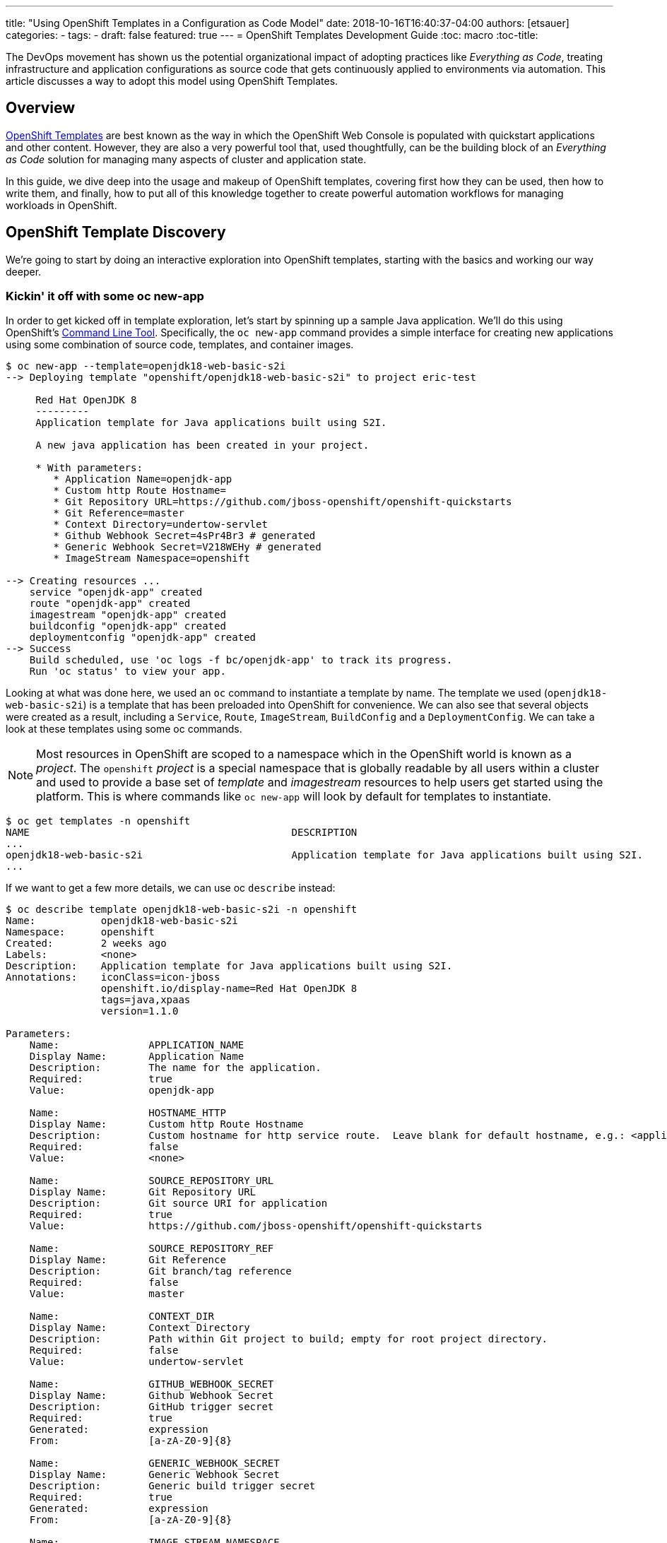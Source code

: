---
title: "Using OpenShift Templates in a Configuration as Code Model"
date: 2018-10-16T16:40:37-04:00
authors: [etsauer]
categories:
  -
tags:
  -
draft: false
featured: true
---
= OpenShift Templates Development Guide
:toc: macro
:toc-title:

The DevOps movement has shown us the potential organizational impact of adopting practices like _Everything as Code_, treating infrastructure and application configurations as source code that gets continuously applied to environments via automation. This article discusses a way to adopt this model using OpenShift Templates.

toc::[]
:linkattrs:

== Overview

link:https://docs.openshift.com/container-platform/3.7/dev_guide/templates.html[OpenShift Templates^] are best known as the way in which the OpenShift Web Console is populated with quickstart applications and other content. However, they are also a very powerful tool that, used thoughtfully, can be the building block of an _Everything as Code_ solution for managing many aspects of cluster and application state.

In this guide, we dive deep into the usage and makeup of OpenShift templates, covering first how they can be used, then how to write them, and finally, how to put all of this knowledge together to create powerful automation workflows for managing workloads in OpenShift.

== OpenShift Template Discovery

We're going to start by doing an interactive exploration into OpenShift templates, starting with the basics and working our way deeper.

=== Kickin' it off with some oc new-app

In order to get kicked off in template exploration, let's start by spinning up a sample Java application. We'll do this using OpenShift's link:https://docs.openshift.com/container-platform/latest/cli_reference/index.html[Command Line Tool^]. Specifically, the `oc new-app` command provides a simple interface for creating new applications using some combination of source code, templates, and container images.

[source,bash]
----
$ oc new-app --template=openjdk18-web-basic-s2i
--> Deploying template "openshift/openjdk18-web-basic-s2i" to project eric-test

     Red Hat OpenJDK 8
     ---------
     Application template for Java applications built using S2I.

     A new java application has been created in your project.

     * With parameters:
        * Application Name=openjdk-app
        * Custom http Route Hostname=
        * Git Repository URL=https://github.com/jboss-openshift/openshift-quickstarts
        * Git Reference=master
        * Context Directory=undertow-servlet
        * Github Webhook Secret=4sPr4Br3 # generated
        * Generic Webhook Secret=V218WEHy # generated
        * ImageStream Namespace=openshift

--> Creating resources ...
    service "openjdk-app" created
    route "openjdk-app" created
    imagestream "openjdk-app" created
    buildconfig "openjdk-app" created
    deploymentconfig "openjdk-app" created
--> Success
    Build scheduled, use 'oc logs -f bc/openjdk-app' to track its progress.
    Run 'oc status' to view your app.
----

Looking at what was done here, we used an `oc` command to instantiate a template by name. The template we used (`openjdk18-web-basic-s2i`) is a template that has been preloaded into OpenShift for convenience. We can also see that several objects were created as a result, including a `Service`, `Route`, `ImageStream`, `BuildConfig` and a `DeploymentConfig`. We can take a look at these templates using some oc commands.

NOTE: Most resources in OpenShift are scoped to a namespace which in the OpenShift world is known as a _project_. The `openshift` _project_ is a special namespace that is globally readable by all users within a cluster and used to provide a base set of _template_ and _imagestream_ resources to help users get started using the platform. This is where commands like `oc new-app` will look by default for templates to instantiate.

[source,bash]
----
$ oc get templates -n openshift
NAME                                            DESCRIPTION                                                                        PARAMETERS        OBJECTS
...
openjdk18-web-basic-s2i                         Application template for Java applications built using S2I.                        8 (1 blank)       5
...
----

If we want to get a few more details, we can use oc `describe` instead:

[source,bash]
----
$ oc describe template openjdk18-web-basic-s2i -n openshift
Name:		openjdk18-web-basic-s2i
Namespace:	openshift
Created:	2 weeks ago
Labels:		<none>
Description:	Application template for Java applications built using S2I.
Annotations:	iconClass=icon-jboss
		openshift.io/display-name=Red Hat OpenJDK 8
		tags=java,xpaas
		version=1.1.0

Parameters:
    Name:		APPLICATION_NAME
    Display Name:	Application Name
    Description:	The name for the application.
    Required:		true
    Value:		openjdk-app

    Name:		HOSTNAME_HTTP
    Display Name:	Custom http Route Hostname
    Description:	Custom hostname for http service route.  Leave blank for default hostname, e.g.: <application-name>-<project>.<default-domain-suffix>
    Required:		false
    Value:		<none>

    Name:		SOURCE_REPOSITORY_URL
    Display Name:	Git Repository URL
    Description:	Git source URI for application
    Required:		true
    Value:		https://github.com/jboss-openshift/openshift-quickstarts

    Name:		SOURCE_REPOSITORY_REF
    Display Name:	Git Reference
    Description:	Git branch/tag reference
    Required:		false
    Value:		master

    Name:		CONTEXT_DIR
    Display Name:	Context Directory
    Description:	Path within Git project to build; empty for root project directory.
    Required:		false
    Value:		undertow-servlet

    Name:		GITHUB_WEBHOOK_SECRET
    Display Name:	Github Webhook Secret
    Description:	GitHub trigger secret
    Required:		true
    Generated:		expression
    From:		[a-zA-Z0-9]{8}

    Name:		GENERIC_WEBHOOK_SECRET
    Display Name:	Generic Webhook Secret
    Description:	Generic build trigger secret
    Required:		true
    Generated:		expression
    From:		[a-zA-Z0-9]{8}

    Name:		IMAGE_STREAM_NAMESPACE
    Display Name:	ImageStream Namespace
    Description:	Namespace in which the ImageStreams for Red Hat Middleware images are installed. These ImageStreams are normally installed in the openshift namespace. You should only need to modify this if you have installed the ImageStreams in a different namespace/project.
    Required:		true
    Value:		openshift


Object Labels:	template=openjdk18-web-basic-s2i,xpaas=1.4.0

Message:	A new java application has been created in your project.

Objects:
    Service		${APPLICATION_NAME}
    Route		${APPLICATION_NAME}
    ImageStream		${APPLICATION_NAME}
    BuildConfig		${APPLICATION_NAME}
    DeploymentConfig	${APPLICATION_NAME}
----

Here, we can see that there are parameters available that we can pass to the template to customize the object we want to create. Let's try to use a few of these to make our sample application more relevant to us.

[source,bash]
----
$ oc new-app --template=openjdk18-web-basic-s2i -p APPLICATION_NAME=spring-rest -p SOURCE_REPOSITORY_URL=https://github.com/redhat-cop/spring-rest.git -p CONTEXT_DIR=''
----

If we look at what's created in our project, we can see that we now have two of everything. Since we passed a new value for `APPLICATION_NAME`, and the template sets all objects to use `${APPLICATION_NAME}` in the `name:` field, the `new-app` command resulted in all new objects created with new names.

[source,bash]
----
$ oc get all
NAME             TYPE      FROM         LATEST
bc/openjdk-app   Source    Git@master   1
bc/spring-rest   Source    Git@master   1

NAME                   TYPE      FROM          STATUS     STARTED       DURATION
builds/openjdk-app-1   Source    Git@08c923a   Complete   3 weeks ago   30s
builds/spring-rest-1   Source    Git@978d4b0   Complete   3 weeks ago   1m7s

NAME             DOCKER REPO                                              TAGS      UPDATED
is/openjdk-app   docker-registry.default.svc:5000/eric-test/openjdk-app   latest    3 weeks ago
is/spring-rest   docker-registry.default.svc:5000/eric-test/spring-rest   latest    3 weeks ago

NAME             REVISION   DESIRED   CURRENT   TRIGGERED BY
dc/openjdk-app   1          1         1         config,image(openjdk-app:latest)
dc/spring-rest   1          1         1         config,image(spring-rest:latest)

NAME               DESIRED   CURRENT   READY     AGE
rc/openjdk-app-1   1         1         1         21d
rc/spring-rest-1   1         1         1         20d

NAME                 HOST/PORT                                         PATH      SERVICES      PORT      TERMINATION   WILDCARD
routes/openjdk-app   openjdk-app-eric-test.apps.d1.casl.rht-labs.com             openjdk-app   <all>                   None
routes/spring-rest   spring-rest-eric-test.apps.d1.casl.rht-labs.com             spring-rest   <all>                   None

NAME              CLUSTER-IP       EXTERNAL-IP   PORT(S)    AGE
svc/openjdk-app   172.30.125.201   <none>        8080/TCP   21d
svc/spring-rest   172.30.61.234    <none>        8080/TCP   20d

NAME                     READY     STATUS      RESTARTS   AGE
po/openjdk-app-1-build   0/1       Completed   0          21d
po/openjdk-app-1-gwtj9   1/1       Running     0          21d
po/spring-rest-1-build   0/1       Completed   0          20d
po/spring-rest-1-xtbx2   1/1       Running     0          20d
----

Let's go ahead and clean up the old `openjdk-app` resources. Because the template we used to create the objects made good use of labels in its `objects` list, we can do this very easily.

[source,bash]
----
$ oc delete all -l application=openjdk-app
buildconfig "openjdk-app" deleted
imagestream "openjdk-app" deleted
deploymentconfig "openjdk-app" deleted
route "openjdk-app" deleted
service "openjdk-app" deleted
pod "openjdk-app-1-gwtj9" deleted
----

NOTE: Passing `all` as a resource to commands like `oc get|delete|describe` does not actually refer to _all_ resource types within OpenShift. Instead it is a shorthand for a defined set of common resource types within a project that are relevant to typical OpenShift users. Some of the resource types that are excluded from the `all` keyword are `Secrets`, `Roles`, and `RoleBindings`.

==== What we've learned and where to go from here

So far, we've learned that...

- a _Template_ is a collection of resource definitions that can be parameterized
- `oc new-app` is a very simple and easy way to instantiate a template
- templates can be loaded into OpenShift and then referenced by name

This is a great start, but it does leave some further questions that might be worth exploring:

- How else could I work with templates?
- What about templates that aren't pre-loaded into OpenShift?
- How might I update resources that were created from a template?

Let's move on to the next phase in our exploration.

=== Template files, processing, applying

So far, we've learned a little bit about what a Template is and a simple way to instantiate them in OpenShift. Now we want to get a little more hands on. Let's start by exporting a copy of the template. The OpenShift CLI provides a very simple way to do that via the `oc export` command. This command will take any object name you pass to it, and print a sanitized copy of the YAML or JSON object (i.e. with one time use fields like `creationTimestamp` and `uid` scrubbed) to your console. For our purposes, we'll just write that output to a file.

[source,bash]
----
$ oc export template openjdk18-web-basic-s2i -n openshift > openjdk-basic-template.yml
----

If we open the file with our favorite text editor, we can see the YAML definition of all of the objects that we saw get created earlier, but with shell script looking variables plugged in as values for various fields (e.g. `name: ${APPLICATION_NAME}`). It's beginning to make sense how the parameters we passed in get substituted. We can also see, from looking at the `objects` list, several patterns that are common to all of the objects.

- The `.metadata.name` field of every object contains the `${APPLICATION_NAME}` parameter
- Every object contains a `label` of `application: ${APPLICATION_NAME}`.
+
NOTE: This explains why we were able to delete the first app we created with just `oc delete all -l application=openjdk-app`

For now, we can close the file without making any changes. Let's go back and look at the app we created earlier.

[source,bash]
----
$ oc get all
NAME             TYPE      FROM         LATEST
bc/spring-rest   Source    Git@master   1

NAME                   TYPE      FROM          STATUS     STARTED       DURATION
builds/spring-rest-1   Source    Git@978d4b0   Complete   4 weeks ago   1m7s

NAME             DOCKER REPO                                              TAGS      UPDATED
is/spring-rest   docker-registry.default.svc:5000/eric-test/spring-rest   latest    4 weeks ago

NAME             REVISION   DESIRED   CURRENT   TRIGGERED BY
dc/spring-rest   1          1         1         config,image(spring-rest:latest)

NAME               DESIRED   CURRENT   READY     AGE
rc/spring-rest-1   1         1         1         33d

NAME                 HOST/PORT                                         PATH      SERVICES      PORT      TERMINATION   WILDCARD
routes/spring-rest   spring-rest-eric-test.apps.d1.casl.rht-labs.com             spring-rest   <all>                   None

NAME              CLUSTER-IP      EXTERNAL-IP   PORT(S)    AGE
svc/spring-rest   172.30.61.234   <none>        8080/TCP   33d

NAME                     READY     STATUS      RESTARTS   AGE
po/spring-rest-1-build   0/1       Completed   0          33d
po/spring-rest-1-xtbx2   1/1       Running     0          33d
----

So, what happens if we try to re-instantiate the template with the same parameters? This could conceivably be useful as a means to keep the application config up to date or change certain parameters. Let's give it a try, using the same method as before.

[source,bash]
----
$ oc new-app --template=openjdk18-web-basic-s2i -p APPLICATION_NAME=spring-rest -p SOURCE_REPOSITORY_URL=https://github.com/redhat-cop/spring-rest.git -p CONTEXT_DIR=''
...
--> Creating resources ...
    error: services "spring-rest" already exists
    error: routes.route.openshift.io "spring-rest" already exists
    error: imagestreams.image.openshift.io "spring-rest" already exists
    error: buildconfigs.build.openshift.io "spring-rest" already exists
    error: deploymentconfigs.apps.openshift.io "spring-rest" already exists
--> Failed
----

FAILED!? Ok, so that doesn't look to be an option. It's clear that `oc new-app` must use `oc create` under the hood, as we would get a similar error if we tried to create a raw object that doesn't exist. If you think about it, though, `oc new-app` really isn't necessary anymore anyway, since we now know that the template contains all of the decisions that need to be made about the makeup of our application. Maybe there's a more direct way to work with templates. The help output of the `oc` command might be useful here.

[source,bash]
----
$ oc -h | grep template
  process         Process a template into list of resources
----

Bingo! Let's see what we can do with `oc process`.

[source,bash]
----
$ oc help process
Process template into a list of resources specified in filename or stdin

...

Usage:
  oc process (TEMPLATE | -f FILENAME) [-p=KEY=VALUE] [options]
----

OK, so this looks like we can simply pass this thing a file and our same list of parameters form our `oc new-app` command. Let's give it a shot.

[source,bash]
----
$ oc process -f openjdk-basic-template.yml  -p APPLICATION_NAME=spring-rest -p SOURCE_REPOSITORY_URL=https://github.com/redhat-cop/spring-rest.git -p CONTEXT_DIR='' -o yaml
apiVersion: v1
items:
- apiVersion: v1
  kind: Service
  metadata:
    annotations:
      description: The application's http port.
    labels:
      application: spring-rest
      template: openjdk18-web-basic-s2i
      xpaas: 1.4.0
    name: spring-rest
  spec:
    ports:
    - port: 8080
      targetPort: 8080
    selector:
      deploymentConfig: spring-rest
...
----

Great! This is looking very familiar. However, this just outputs the resources to the console. We want to actually have these resources created/updated. Looking at the example commands in the `oc process` help output, we see can see something very close to what we need:

[source,bash]
----
$ oc help process
Process template into a list of resources specified in filename or stdin

...

Examples:
  # Convert template.json file into resource list and pass to create
  oc process -f template.json | oc create -f -

----

We could try this, however, since we've already created these resources before we know this will just fail with a "Resource already exists" type message. We need something that will overlay our resources on top of the existing ones, making any changes or updates that exist in this version. For this, we can use `oc apply`.

[source,bash]
----
$ oc help | grep apply
  apply           Apply a configuration to a resource by filename or stdin
----

Let's put this all together, and see what happens.

[source,bash]
----
$ oc process -f openjdk-basic-template.yml  -p APPLICATION_NAME=spring-rest -p SOURCE_REPOSITORY_URL=https://github.com/redhat-cop/spring-rest.git -p CONTEXT_DIR='' | oc apply -f-
service "spring-rest" configured
route "spring-rest" configured
imagestream "spring-rest" configured
buildconfig "spring-rest" configured
deploymentconfig "spring-rest" configured
----

Cool, all of our resources were "configured".

Just for giggles, let's try deleting one of the objects and re-apply the template.

[source,bash]
----
$ oc delete route spring-rest
route "spring-rest" deleted

$ oc process -f openjdk-basic-template.yml  -p APPLICATION_NAME=spring-rest -p SOURCE_REPOSITORY_URL=https://github.com/redhat-cop/spring-rest.git -p CONTEXT_DIR='' | oc apply -f-
service "spring-rest" configured
route "spring-rest" created
imagestream "spring-rest" configured
buildconfig "spring-rest" configured
deploymentconfig "spring-rest" configured
----

Notice that the object we deleted shows as _created_ while all of the other objects show as _configured_.

Now that we have the start of a workflow for updating our application, let's make a change to the template. Currently, our template is hard-coded to run a single pod (via `replicas: 1` in the `DeploymentConfig`). In order to support production apps, we'll need to be able to customize the number of replicas based on environment. So let's make that a variable. We'll edit the following:

[source,bash]
----
{% raw %}
objects:
...
- apiVersion: v1
  kind: DeploymentConfig
...
  spec:
    replicas: ${{REPLICAS}} ### Edit this line
...
parameters:
...
### Add the following parameter
- description: Number of replicas of the app to run
  displayName: Number of Replicas
  name: REPLICAS
  required: true
  value: "1"
{% endraw %}
----

If we re-run the process/apply, changing nothing, we'll affect no change. However, let's set the replicas to 3.

[source,bash]
----
$ oc process -f openjdk-basic-template.yml  -p APPLICATION_NAME=spring-rest -p SOURCE_REPOSITORY_URL=https://github.com/redhat-cop/spring-rest.git -p CONTEXT_DIR='' -p REPLICAS=3 | oc apply -f-
service "spring-rest" configured
route "spring-rest" configured
imagestream "spring-rest" configured
buildconfig "spring-rest" configured
deploymentconfig "spring-rest" configured
----

Let's verify we now have 3 pods running.

[source,bash]
----
$ oc get pods | grep Running
spring-rest-1-62g6c   1/1       Running     0          1m
spring-rest-1-9bdk6   1/1       Running     0          1m
spring-rest-1-wkt5w   1/1       Running     0          1m
----

At this point we have a pretty simple, repeatable process in place for maintaining an application. However, we're starting to build up a number of parameters. Perhaps there's a way to manage those parameters more practically.

[source,bash]
----
$ oc process -h
...
Options:
...
      --param-file=[]: File containing template parameter values to set/override in the template.
...
----

AHA! It looks like we can commit all of these parameters to a file. That would provide a much simpler way to manage our parameter sets, and even keep multiple parameter files to represent different applications. Let's create a parameter file for our spring-rest app, and re-apply the config.

[source,bash]
----
$ cat spring-rest.params
APPLICATION_NAME=spring-rest
SOURCE_REPOSITORY_URL=https://github.com/redhat-cop/spring-rest.git
SOURCE_REPOSITORY_REF=master
CONTEXT_DIR=''
REPLICAS=3

$ oc process -f openjdk-basic-template.yml --param-file spring-rest.params | oc apply -f-
service "spring-rest" configured
route "spring-rest" configured
imagestream "spring-rest" configured
buildconfig "spring-rest" configured
deploymentconfig "spring-rest" configured
----

==== What we've learned and where to go from here

We've now learned that...

* Templates can be exported and handled as files
* We can repeatably use `oc process | oc apply` to deploy/update templates
* We can pass parameters to templates from text files, which makes it easy to manage application configs

At this point, we've explored templates enough to be able to dive into some more advanced topics. Through the rest of this guide, we'll dive into developing custom templates, and ways in which we can automate more complex workflows using the idea of processing and applying templates as a base.


== Building Custom Templates

Custom templates allow a user to truly unlock the power of OpenShift in many ways. This section will dive into various approaches to building custom templates. But first, let's dive into the basic structure and makeup of a template.

=== Template Structure

The basic top level structure of an OpenShift template is as follows:

[source]
----
apiVersion: v1
kind: Template
labels:
message: <Creation message>
metadata:
  name: <template name>
objects:
parameters:
----

The important sections here are:

- `kind: Template` - defines the object as a template
- `labels` - This is optional, but you'll notice that most pre-loaded OpenShift templates typically have at least the `template` label set with the name of the template.
- `message` - An optional message to return to the user when the template is created using the Web Console
- `metadata` - Standard metadata section for all Kubernetes objects, including object `name`.
- `objects` - YAML list of Object definitions to be included in the template. (same format as `<kind: List>.items`)
- `parameters` - Optional list of parameters with which to do substitution within the `objects` list.

Let's look at an example, using the OpenJDK template we were experimenting with above. We can use `oc export` to get a clean copy of the template code.

[source]
----
$ oc export template/openjdk18-web-basic-s2i -n openshift
apiVersion: v1
kind: Template
labels:
  template: openjdk18-web-basic-s2i
  xpaas: 1.4.0
message: A new java application has been created in your project.
metadata:
  annotations:
    description: Application template for Java applications built using S2I.
    iconClass: icon-jboss
    openshift.io/display-name: Red Hat OpenJDK 8
    tags: java,xpaas
    version: 1.1.0
  name: openjdk18-web-basic-s2i
objects:
- kind: Service
  metadata:
    labels:
      application: ${APPLICATION_NAME}
    name: ${APPLICATION_NAME}
...
- kind: Route
  metadata:
    labels:
      application: ${APPLICATION_NAME}
    name: ${APPLICATION_NAME}
...
- kind: ImageStream
  metadata:
    labels:
      application: ${APPLICATION_NAME}
    name: ${APPLICATION_NAME}
...
- kind: BuildConfig
  metadata:
    labels:
      application: ${APPLICATION_NAME}
    name: ${APPLICATION_NAME}
...
- kind: DeploymentConfig
  metadata:
    labels:
      application: ${APPLICATION_NAME}
    name: ${APPLICATION_NAME}
...
parameters:
- description: The name for the application.
  displayName: Application Name
  name: APPLICATION_NAME
  required: true
  value: openjdk-app
...
----

As you can see, all of the `objects` in the template basically start out with `name` and `label` fields consistent with the name of the workload.

Also of note above is all of the fields in the `metadata.annotations` section of the template. These values have no impact on the functionality of the template, and for templates that will mainly be used in an `oc process | oc apply` workflow as we explored in the first section, they are not necessary. However, if you are writing templates for the purpose of loading them into OpenShift and using them via the Web Console, the annotations provide a lot of nice display and filtering information to the UI.

=== Methods for Writing or Generating Templates

The right approach to writing a template often depends on what templates are available to you currently, and what kind of template you need to create. Many times, if there is already a template relatively close to what you need. The best approach is just to link:#_start_from_an_existing_template[start from that existing template]. If you have a very simple use case with just a few small objects, its probably best to take a clean approach and link:#_build_from_scratch[build one from scratch]. Finally, if you have a running application you've built up and would like to be able to save and recreate, you'll probably want to consider link:#_export_existing_objects_as_a_template[exporting it as a template].

==== Start from an existing template

Exporting and modifying an existing template is many times the fastest path to success. Simply peruse through the set of templates provided out of the box by OpenShift, find the one closest to what you need, and export it.

[source]
----
$ oc get templates -n openshift
...
s2i-spring-boot-camel-config                    Spring Boot and Camel using ConfigMaps and Secrets. This quickstart demonstra...   13 (2 blank)      3
...

$ oc export template/s2i-spring-boot-camel-config -n openshift > my-new-spring-template.yml
----

Once exported the first thing to do is make sure to rename it. Just make sure and be thorough, a templates name is generally used multiple times in the template.

[source]
----
$ grep 's2i-spring-boot-camel-config\|my-new-spring-template' ./my-new-spring-template.yml
  template: s2i-spring-boot-camel-config
  name: s2i-spring-boot-camel-config
  value: s2i-spring-boot-camel-config

$ sed -i 's/s2i-spring-boot-camel-config/my-new-spring-template/g' ./my-new-spring-template.yml

$ grep 's2i-spring-boot-camel-config\|my-new-spring-template' ./my-new-spring-template.yml
  template: my-new-spring-template
  name: my-new-spring-template
  value: my-new-spring-template
----

From here, you're free to modify whatever needs modifying to meet your needs. When modifying an existing template, be aware that there is a lot of metadata in the form of labels and annotations that may or may not be relevant to your new template. The good news is that, if you are writing a template for automation purposes, and not for use in the Web Console, much of that stuff can be cleaned out, as it is mostly used to populate parts of the UI and little else. Just keep in mind that you may want to spend the time updating those values if you plan to create new Web Console quickstarts.

==== Build from Scratch

A more barebones approach is to simply write the template from scratch. This is especially nice when you need a very minimal template, and you want to keep it clean of any leftover metadata from the original template. Just start with this skeleton and you'll be good to go.

[source]
----
apiVersion: v1
kind: Template
labels:
  template: my-first-template
message: Your template was created!
metadata:
  name: my-first-template
objects:
parameters:
----

==== Export existing objects as a Template

Maybe the most powerful mode of creating a new template is to use `oc export` to generate one from a set of already created objects. This allows you to first build and wire up and application manually using the client tools and/or the Web Console, and then capture your work in the form of a repeatable template.

Taking the example `spring-rest` app from the beginning of this guide once again, let's say that we've been experimenting with various tweaks to our application. Since we weren't exactly sure what to do or how, we ended up making some manual changes either using `oc edit` or through the Web Console. We aren't completely sure what changes we made, or how to capture them in the `openjdk-basic-template.yml` file we already have. Exporting our application as a template is a great solution to this problem.

Now, there is some nuance to this method, as not all objects are a good idea to export. `Pod` and `ReplicationController` definitions for example, are intended to be ephemeral, and get generated by the `DeploymentConfig`. Luckily, we can refer back to the set of objects that were originally created during our template exploration.

[source]
----
service "spring-rest" configured
route "spring-rest" configured
imagestream "spring-rest" configured
buildconfig "spring-rest" configured
deploymentconfig "spring-rest" configured
----

So if we go off of this list, and remembering the `application: spring-rest` label that we placed on those original objects, we should be able to build up our export command.

[source,bash]
----
$ oc export bc,is,dc,route,svc -l application=spring-rest --as-template='my-java-app-template'
apiVersion: v1
kind: Template
metadata:
  creationTimestamp: null
  name: my-java-app-template
objects:
...
----

This gives us a really solid start to building up an application template. However, this is just the template skeleton and a list of static objects. In order to really make this a reusable templates, we might want to add a few extras, such as:

* Add `parameters` to the template.
* Further object cleanup. Look for unnecessary fields such as `annotations` and empty `creationTimestamp`s that can be deleted.
* Make sure we have sensible labeling.

=== Parameter Substitution

Parameters are the means by which we can customize templates. They come in two flavors.

==== String Parameters

String parameters are the most common parameter type. They are represented by single curly braces (e.g. `${FOO}`).

.Example of a String Parameter
[source,yaml]
----
- apiVersion: v1
  kind: Service
  metadata:
    annotations:
      description: The application's http port.
    labels:
      application: ${APPLICATION_NAME}
    name: ${APPLICATION_NAME}
  spec:
    ports:
    - port: 8080
      targetPort: 8080
    selector:
      deploymentConfig: ${APPLICATION_NAME}
----

==== Non-String Parameters
{% raw %}
Templates also support non-string parameters. They are represented by double curly braces (e.g. `${{FOO}}`). Non-string parameters provide a way to insert numeric or base64 values into templates.
{% endraw %}

.Example of a Numeric Non-String Parameter
[source,yaml]
----
{% raw %}
spec:
  ports:
  - port: ${{PORT_NUMBER}}
    targetPort: ${{PORT_NUMBER}}
{% endraw %}
----

.Example of a Base64 Non-String Parameter
[source,yaml]
----
{% raw %}
apiVersion: v1
kind: Secret
metadata:
  name: test-secret
  namespace: my-namespace
data:
  username: ${{USERNAME}}
  password: ${{PASSWORD}}
{% endraw %}
----

=== Best Practices & Tips for Template Writing

The following is a list of suggested best practices for template writing.

- **Include a `template` label in all objects.**
+
Including a common label across all objects created from a template allows users and admins to track objects created from a particular template as a group. This would be a static label containing the name of the template. Something like `template=my-app-template`.
+
- **Include an `app` label in all objects.**
+
In addition to a template label, which will have a static value, including an `app=${APPLICATION_NAME}` label provides a dynamic label that can be used to query a specific instance of a template.
+
- **Use `oc process` to define labels on templates that don't include them**
+
Some templates don't follow the label conventions above. For cases where you would like to add labels that are not included in the templates themselves (like when using out of the box templates), the `oc process` command provides a label flag.
+
[source,bash]
----
oc process openshift//openjdk18-web-basic-s2i -l 'app=myapp,template=openjdk-template' | oc apply -f-
----
+
- **Keep Templates confined to a scope**
+
When building a new template, it's good to keep both the user and the use case in mind. For example, if I created a template that defines an application, but also defined a `ClusterRole` and `ClusterRoleBinding`, then that template would require a `cluster-admin`, or someone with elevated privileges in order to instantiate it. This makes it less useful to regular developers. A better design would be to create one template for the local application components and a separate one for the cluster-level objects.
+
- **Separate Build templates from Deploy templates.**
+
Similarly to the previous point. It's important to consider _when_ a template would be instantiated. A common example is a template defining `BuildConfigs` and `Deployments`/`Services`/etc. Typically, an app only builds in a single project (representing a _development_ environment), but may get deployed to multiple projects (_dev_, _uat_, _production_). For this reason, its helpful to have one template that defines all of your build components, and a separate template that defines the deployment related components. A good example of this can be seen in our link:https://github.com/redhat-cop/container-pipelines/tree/master/basic-spring-boot#openshift-templates[Container Pipelines Quickstarts^].
- **Remove erroneous metadata and annotations when cloning a template**
+
When you copy an existing template in order to customize it, that template may have annotations or other metadata specific to that template. For example:
+
[source]
----
apiVersion: v1
kind: Template
labels:
  template: openjdk18-web-basic-s2i
  xpaas: 1.4.7
message: A new java application has been created in your project.
metadata:
  annotations:
    description: An example Java application using OpenJDK 8. For more information
      about using this template, see https://github.com/jboss-openshift/application-templates.
    iconClass: icon-rh-openjdk
    openshift.io/display-name: OpenJDK 8
    openshift.io/provider-display-name: Red Hat, Inc.
    tags: java
    template.openshift.io/documentation-url: https://access.redhat.com/documentation/en/
    template.openshift.io/long-description: This template defines resources needed
      to develop Red Hat OpenJDK Java 8 based application.
    template.openshift.io/support-url: https://access.redhat.com
    version: 1.4.7
  creationTimestamp: null
  name: openjdk18-web-basic-s2i
----
+
Once copied into a different, special purpose template, this metadata no longer makes much sense. Its likely best to remove it, or update relevant fields if you are planning to load the template into the Web Console.
- **Avoid editing existing templates in place; always make a copy**
+
This advice is primarily for those wanting to update the out of the box templates that ship with OpenShift. The canned set of templates typically gets rolled out any time a cluster is upgraded, which will override any edits made to the templates. Its best to export a template and rename it to something that can be easily differentiated, like `myorg-openjdk-basic`.

== Templates & Everything as Code (EaC) principles

Templates give us a simple, yet powerful vehicle upon which we can build sophisticated and consistent automation of nearly everything we do with OpenShift. In this section we propose some essential components of an automated workflow around OpenShift, and introduce an Ansible framework that can be used to implement them.

=== Use oc apply for repeatable process

We already discovered the value of `oc process | oc apply` during our template exploration at the beginning of this document. In general, `oc apply` carries a lot of value over some of the other alternatives such as `oc create`, `oc replace`, or `oc new-app`. Here are some things you should know about apply.

- _apply_ only activates a trigger if a change is detected. This prevents `builds` and `deployments` from kicking off unnecessarily.
- _apply_ will save a copy of the previous version of the object that was applied in the annotation `kubectl.kubernetes.io/last-applied-configuration`
- _apply_ is getting heavy investment in the Kubernetes community

This presentation from KubeCon 2017 provides more interesting deep dives into using `oc apply`.

video::CW3ZuQy_YZw[youtube]

=== Source Control for Templates

Your templates should be version controlled. This cannot be overstated. An important capability in an _Everything as Code_ practice is to be able to track and apply small, incremental changes to environments, allowing for an easy restoration to a previous known good state in the case of a failure. Tracking those changes via version control, and applying each change individually to your environments provides this capability.

==== Sample Project Structure for OpenShift Resources in Source Control

Say for instance, that we have a production cluster onto which we need to onboard applications in a standardized way. We might develop a template for the _projects_ that we will create, including standard `ServiceAccounts` to use for automation and `RoleBindings` to grant the proper privileges to user groups. Additionally, we might want to _deploy_ some common infrastructure (such as Jenkins) to each project, for which we would create another template. For each project that will be instantiated, we will also create a _parameters file_ that can be fed to the template to customize it for each project.

A directory structure for the _infrastructure as code_ repo for this cluster might look like:

[source,bash]
----
/repository_root/
  REAMDE.md # Don't skip Documentation!
  ... other files & folders ...
  ./.openshift/
    ./templates/
      project-template.yml
      common-infra.yml
    ./policy/
      ...static YAML objects such as ClusterRoles, RoleBindings, StorageClasses etc...
    ./params/
      ./projects/
        app1-dev.params
        app1-stage.params
        app1-prod.params
        app2-dev.params
        app2-stage.params
        app2-prod.params
      ./common-infra/
        app1-dev.params
        app1-stage.params
        app1-prod.params
        app2-dev.params
        app2-stage.params
        app2-prod.params
----

The link:https://github.com/redhat-cop/cluster-lifecycle[cluster-lifecycle^] repo represents a sensible structure for an _infrastructure as code_ repository for an OpenShift cluster.

=== Automation using templates & the OpenShift Applier framework

In order to level up the idea that essentially anything you can do with `oc` can be done using a combination of `oc process | oc apply`, we developed the link:https://github.com/redhat-cop/openshift-applier[OpenShift Applier^] framework.

At its core, OpenShift Applier is an link:https://ansible.com[ansible role^] that creates an ansible inventory syntax for automating the rollout of a set of templates and parameter files. This greatly reduces the level of effort to build and maintain quality automation of OpenShift resources.

==== Continuing Our Example Use Case

Let's take the example directory from the previous section and add OpenShift Applier capabilities to it.

We would start by adding an ansible inventory structure to our `.openshift` directory in the root of the project.

[source,bash]
----
/repository_root/
  ./.openshift/
    /inventory/
      hosts
      group_vars/
        applier.yml
----

In the hosts file, we would simply add a single host group containing `localhost`. This is where _applier_ will run `oc` commands from:

[source,ini]
----
[applier]
localhost ansible_connection=local
----

The meat of your inventory goes in a vars file matching the target host group. In this case the file would be `groups_vars/applier.yml`. Within the vars file, we will build a _YAML dictionary_ that tells applier about our templates and parameter files, and how we would like them applied.

[source,yaml]
----
openshift_cluster_content:
- object: Cluster Policy
  content:
  - name: Apply cluster policy resources
    file: "{{ inventory_dir }}/../policy/"
- object: Configure Projects
  content:
  - name: Create Projects
    template: "{{ inventory_dir }}/../templates/project-template.yml"
    params: "{{ inventory_dir }}/../params/projects/"
  - name: Add common infrastructure
    template: "{{ inventory_dir }}/../templates/common-infra.yml"
    params: "{{ inventory_dir }}/../params/common-infra/"
----

NOTE: The `inventory_dir` var is a global ansible variable that proves the absolute path (e.g. `/home/eric/src/repository_root/.openshift/inventory`) to the directory passed as inventory. We use this variable a lot to make inventories and related files more portable.

Once this is all set up, we can run through the automation repeatably by running the applier role. The link:https://github.com/redhat-cop/openshift-applier[OpenShift Applier^] repo provies a simple (4 line) playbook to do this.

[source,bash]
----
ansible-playbook -i repository_root/.openshift/inventory/ openshift-applier/playbooks/applier-simple.yml
----

== Go Forth and Template!

We hope this guide providsed a good base for organizations to go use templates more thoughtfully. They are a powerful tool in OpenShift and, when combined with a simple automation framework, can be used to automate your entire OpenShift _post-provision_ process.

== Resources

- link:https://docs.openshift.com/container-platform/3.7/dev_guide/templates.html[OpenShift Templates Official Documentation^]
- link:https://github.com/redhat-cop/container-pipelines/tree/master/basic-spring-boot#openshift-templates[Container Pipelines Quickstarts on GitHub^]
- link:https://github.com/redhat-cop/openshift-applier[OpenShift Applier GitHub^]
